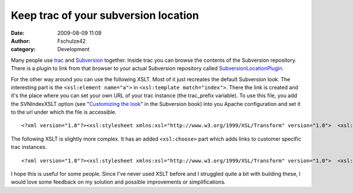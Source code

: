 Keep trac of your subversion location
#####################################
:date: 2009-08-09 11:09
:author: Fschulze42
:category: Development

Many people use `trac`_ and `Subversion`_ together. Inside trac you can
browse the contents of the Subversion repository. There is a plugin to
link from that browser to your actual Subversion repository called
`SubversionLocationPlugin`_.

For the other way around you can use the following XSLT. Most of it just
recreates the default Subversion look. The interesting part is the
``<xsl:element name="a">`` in ``<xsl:template match="index">``. There
the link is created and it's the place where you can set your own URL of
your trac instance (the trac\_prefix variable). To use this file, you
add the SVNIndexXSLT option (see "`Customizing the look`_\ " in the
Subversion book) into you Apache configuration and set it to the url
under which the file is accessible.

.. raw:: html

   <p>

::

    <?xml version="1.0"?><xsl:stylesheet xmlns:xsl="http://www.w3.org/1999/XSL/Transform" version="1.0">  <xsl:output method="html"/>  <xsl:template match="*"/>  <xsl:template match="svn">    <html>      <head>        <title>          Revision <xsl:value-of select="index/@rev"/>:          <xsl:value-of select="index/@path"/>        </title>      </head>      <body>        <xsl:apply-templates/>        <hr noshade="noshade"/>        <em>Powered by </em>        <xsl:element name="a">          <xsl:attribute name="href">            <xsl:value-of select="@href"/>          </xsl:attribute>          <xsl:text>Subversion</xsl:text>        </xsl:element>        <xsl:text> </xsl:text>        <xsl:value-of select="@version"/>.      </body>    </html>  </xsl:template>  <xsl:template match="index">    <xsl:element name="a">      <xsl:variable name="trac_prefix" select="'https://dev.example.com/browser'"/>      <xsl:attribute name="href">        <xsl:value-of select="concat($trac_prefix, @path)"/>      </xsl:attribute>      Jarn-Trac Location    </xsl:element>    <h2>      Revision <xsl:value-of select="@rev"/>:      <xsl:value-of select="@path"/>    </h2>    <ul>      <xsl:apply-templates select="updir"/>      <xsl:apply-templates select="dir"/>      <xsl:apply-templates select="file"/>    </ul>  </xsl:template>  <xsl:template match="updir">    <li><a href="..">..</a></li>  </xsl:template>  <xsl:template match="dir">    <li>      <xsl:element name="a">        <xsl:attribute name="href">          <xsl:value-of select="@href"/>        </xsl:attribute>        <xsl:value-of select="@name"/>        <xsl:text>/</xsl:text>      </xsl:element>    </li>  </xsl:template>  <xsl:template match="file">    <li>      <xsl:element name="a">        <xsl:attribute name="href">          <xsl:value-of select="@href"/>        </xsl:attribute>        <xsl:value-of select="@name"/>      </xsl:element>    </li>  </xsl:template></xsl:stylesheet>

.. raw:: html

   </p>

The following XSLT is slightly more complex. It has an added
``<xsl:choose>`` part which adds links to customer specific trac
instances.

.. raw:: html

   <p>

::

    <?xml version="1.0"?><xsl:stylesheet xmlns:xsl="http://www.w3.org/1999/XSL/Transform" version="1.0">  <xsl:output method="html"/>  <xsl:template match="*"/>  <xsl:template match="svn">    <html>      <head>        <title>          Revision <xsl:value-of select="index/@rev"/>:          <xsl:value-of select="index/@path"/>        </title>      </head>      <body>        <xsl:apply-templates/>        <hr noshade="noshade"/>        <em>Powered by </em>        <xsl:element name="a">          <xsl:attribute name="href">            <xsl:value-of select="@href"/>          </xsl:attribute>          <xsl:text>Subversion</xsl:text>        </xsl:element>        <xsl:text> </xsl:text>        <xsl:value-of select="@version"/>.      </body>    </html>  </xsl:template>  <xsl:template match="index">    <xsl:element name="a">      <xsl:variable name="trac_prefix" select="'https://dev.example.com/browser'"/>      <xsl:attribute name="href">        <xsl:value-of select="concat($trac_prefix, @path)"/>      </xsl:attribute>      Jarn-Trac Location    </xsl:element>    <xsl:choose>      <xsl:when test="starts-with(@path, '/customers/foo')">        -        <xsl:element name="a">          <xsl:variable name="trac_prefix" select="'https://trac.example.com/foo/browser'"/>          <xsl:attribute name="href">            <xsl:value-of select="concat($trac_prefix, substring-after(@path, '/customers/foo'))"/>          </xsl:attribute>          Foo-Trac Location        </xsl:element>      </xsl:when>      <xsl:when test="starts-with(@path, '/customers/bar')">        -        <xsl:element name="a">          <xsl:variable name="trac_prefix" select="'https://trac.example.com/bar/browser'"/>          <xsl:attribute name="href">            <xsl:value-of select="concat($trac_prefix, substring-after(@path, '/customers/bar'))"/>          </xsl:attribute>          Bar-Trac Location        </xsl:element>      </xsl:when>    </xsl:choose>    <h2>      Revision <xsl:value-of select="@rev"/>:      <xsl:value-of select="@path"/>    </h2>    <ul>      <xsl:apply-templates select="updir"/>      <xsl:apply-templates select="dir"/>      <xsl:apply-templates select="file"/>    </ul>  </xsl:template>  <xsl:template match="updir">    <li><a href="..">..</a></li>  </xsl:template>  <xsl:template match="dir">    <li>      <xsl:element name="a">        <xsl:attribute name="href">          <xsl:value-of select="@href"/>        </xsl:attribute>        <xsl:value-of select="@name"/>        <xsl:text>/</xsl:text>      </xsl:element>    </li>  </xsl:template>  <xsl:template match="file">    <li>      <xsl:element name="a">        <xsl:attribute name="href">          <xsl:value-of select="@href"/>        </xsl:attribute>        <xsl:value-of select="@name"/>      </xsl:element>    </li>  </xsl:template></xsl:stylesheet>

.. raw:: html

   </p>

I hope this is useful for some people. Since I've never used XSLT before
and I struggled quite a bit with building these, I would love some
feedback on my solution and possible improvements or simplifications.

.. _trac: http://trac.edgewall.org/
.. _Subversion: http://subversion.tigris.org/
.. _SubversionLocationPlugin: http://trac-hacks.org/wiki/SubversionLocationPlugin
.. _Customizing the look: http://svnbook.red-bean.com/en/1.5/svn.serverconfig.httpd.html#svn.serverconfig.httpd.extra.browsing
